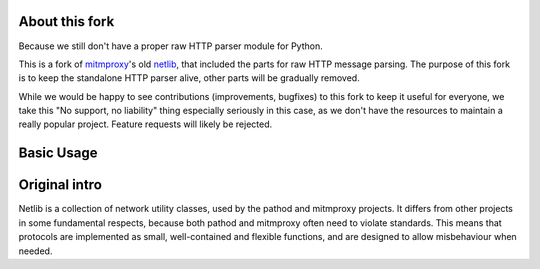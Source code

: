 About this fork
---------------

Because we still don't have a proper raw HTTP parser module for Python. 

This is a fork of `mitmproxy`_'s old `netlib`_, that included the parts for raw HTTP 
message parsing. The purpose of this fork is to keep the standalone HTTP parser 
alive, other parts will be gradually removed.

While we would be happy to see contributions (improvements, bugfixes) to this 
fork to keep it useful for everyone, we take this "No support, no liability"
thing especially seriously in this case, as we don't have the resources to 
maintain a really popular project. Feature requests will likely be rejected. 

Basic Usage
-----------

.. code:: python
    from netlib.http.http1 import read_request
    from netlib.http.http1.assemble import assemble_request
    from io import BytesIO
    import sys

    req = read_request(BytesIO(b"GET / HTTP/1.1\r\nHost: www.example.com\r\n\r\n"))
    req.headers["X-Foo"] = "Bar"

    print(assemble_request(req))


Original intro
--------------

Netlib is a collection of network utility classes, used by the pathod and
mitmproxy projects. It differs from other projects in some fundamental
respects, because both pathod and mitmproxy often need to violate standards.
This means that protocols are implemented as small, well-contained and flexible
functions, and are designed to allow misbehaviour when needed.

.. _mitmproxy: https://github.com/mitmproxy/mitmproxy

.. _netlib: https://github.com/mitmproxy/netlib

